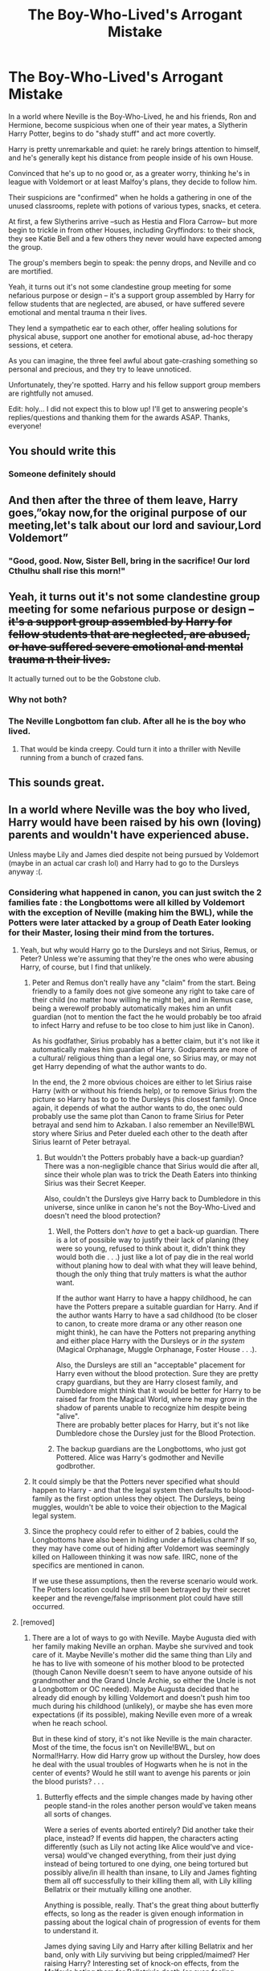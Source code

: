 #+TITLE: The Boy-Who-Lived's Arrogant Mistake

* The Boy-Who-Lived's Arrogant Mistake
:PROPERTIES:
:Author: MidgardWyrm
:Score: 693
:DateUnix: 1613039998.0
:DateShort: 2021-Feb-11
:FlairText: Prompt
:END:
In a world where Neville is the Boy-Who-Lived, he and his friends, Ron and Hermione, become suspicious when one of their year mates, a Slytherin Harry Potter, begins to do "shady stuff" and act more covertly.

Harry is pretty unremarkable and quiet: he rarely brings attention to himself, and he's generally kept his distance from people inside of his own House.

Convinced that he's up to no good or, as a greater worry, thinking he's in league with Voldemort or at least Malfoy's plans, they decide to follow him.

Their suspicions are "confirmed" when he holds a gathering in one of the unused classrooms, replete with potions of various types, snacks, et cetera.

At first, a few Slytherins arrive --such as Hestia and Flora Carrow-- but more begin to trickle in from other Houses, including Gryffindors: to their shock, they see Katie Bell and a few others they never would have expected among the group.

The group's members begin to speak: the penny drops, and Neville and co are mortified.

Yeah, it turns out it's not some clandestine group meeting for some nefarious purpose or design -- it's a support group assembled by Harry for fellow students that are neglected, are abused, or have suffered severe emotional and mental trauma n their lives.

They lend a sympathetic ear to each other, offer healing solutions for physical abuse, support one another for emotional abuse, ad-hoc therapy sessions, et cetera.

As you can imagine, the three feel awful about gate-crashing something so personal and precious, and they try to leave unnoticed.

Unfortunately, they're spotted. Harry and his fellow support group members are rightfully not amused.

Edit: holy... I did not expect this to blow up! I'll get to answering people's replies/questions and thanking them for the awards ASAP. Thanks, everyone!


** You should write this
:PROPERTIES:
:Author: asiangiy
:Score: 183
:DateUnix: 1613042120.0
:DateShort: 2021-Feb-11
:END:

*** Someone definitely should
:PROPERTIES:
:Author: Fyreshield
:Score: 93
:DateUnix: 1613042259.0
:DateShort: 2021-Feb-11
:END:


** And then after the three of them leave, Harry goes,”okay now,for the original purpose of our meeting,let's talk about our lord and saviour,Lord Voldemort”
:PROPERTIES:
:Author: plovk
:Score: 355
:DateUnix: 1613049820.0
:DateShort: 2021-Feb-11
:END:

*** "Good, good. Now, Sister Bell, bring in the sacrifice! Our lord Cthulhu shall rise this morn!"
:PROPERTIES:
:Author: MidgardWyrm
:Score: 87
:DateUnix: 1613095032.0
:DateShort: 2021-Feb-12
:END:


** Yeah, it turns out it's not some clandestine group meeting for some nefarious purpose or design +-- it's a support group assembled by Harry for fellow students that are neglected, are abused, or have suffered severe emotional and mental trauma n their lives.+

It actually turned out to be the Gobstone club.
:PROPERTIES:
:Author: timthomas299
:Score: 232
:DateUnix: 1613043659.0
:DateShort: 2021-Feb-11
:END:

*** Why not both?
:PROPERTIES:
:Author: fillysunray
:Score: 78
:DateUnix: 1613047373.0
:DateShort: 2021-Feb-11
:END:


*** The Neville Longbottom fan club. After all he is the boy who lived.
:PROPERTIES:
:Author: spellsongrisen
:Score: 85
:DateUnix: 1613049834.0
:DateShort: 2021-Feb-11
:END:

**** That would be kinda creepy. Could turn it into a thriller with Neville running from a bunch of crazed fans.
:PROPERTIES:
:Author: timthomas299
:Score: 26
:DateUnix: 1613075528.0
:DateShort: 2021-Feb-12
:END:


** This sounds great.
:PROPERTIES:
:Author: Enzo-33
:Score: 44
:DateUnix: 1613043714.0
:DateShort: 2021-Feb-11
:END:


** In a world where Neville was the boy who lived, Harry would have been raised by his own (loving) parents and wouldn't have experienced abuse.

Unless maybe Lily and James died despite not being pursued by Voldemort (maybe in an actual car crash lol) and Harry had to go to the Dursleys anyway :(.
:PROPERTIES:
:Author: rainpebble19
:Score: 86
:DateUnix: 1613051196.0
:DateShort: 2021-Feb-11
:END:

*** Considering what happened in canon, you can just switch the 2 families fate : the Longbottoms were all killed by Voldemort with the exception of Neville (making him the BWL), while the Potters were later attacked by a group of Death Eater looking for their Master, losing their mind from the tortures.
:PROPERTIES:
:Author: PlusMortgage
:Score: 139
:DateUnix: 1613051415.0
:DateShort: 2021-Feb-11
:END:

**** Yeah, but why would Harry go to the Dursleys and not Sirius, Remus, or Peter? Unless we're assuming that they're the ones who were abusing Harry, of course, but I find that unlikely.
:PROPERTIES:
:Author: Why634
:Score: 53
:DateUnix: 1613053034.0
:DateShort: 2021-Feb-11
:END:

***** Peter and Remus don't really have any "claim" from the start. Being friendly to a family does not give someone any right to take care of their child (no matter how willing he might be), and in Remus case, being a werewolf probably automatically makes him an unfit guardian (not to mention the fact the he would probably be too afraid to infect Harry and refuse to be too close to him just like in Canon).

As his godfather, Sirius probably has a better claim, but it's not like it automatically makes him guardian of Harry. Godparents are more of a cultural/ religious thing than a legal one, so Sirius may, or may not get Harry depending of what the author wants to do.

In the end, the 2 more obvious choices are either to let Sirius raise Harry (with or without his friends help), or to remove Sirius from the picture so Harry has to go to the Dursleys (his closest family). Once again, it depends of what the author wants to do, the onec ould probably use the same plot than Canon to frame Sirius for Peter betrayal and send him to Azkaban. I also remember an Neville!BWL story where Sirius and Peter dueled each other to the death after Sirius learnt of Peter betrayal.
:PROPERTIES:
:Author: PlusMortgage
:Score: 88
:DateUnix: 1613053776.0
:DateShort: 2021-Feb-11
:END:

****** But wouldn't the Potters probably have a back-up guardian? There was a non-negligible chance that Sirius would die after all, since their whole plan was to trick the Death Eaters into thinking Sirius was their Secret Keeper.

Also, couldn't the Dursleys give Harry back to Dumbledore in this universe, since unlike in canon he's not the Boy-Who-Lived and doesn't need the blood protection?
:PROPERTIES:
:Author: Why634
:Score: 28
:DateUnix: 1613055356.0
:DateShort: 2021-Feb-11
:END:

******* Well, the Potters don't /have/ to get a back-up guardian. There is a lot of possible way to justify their lack of planing (they were so young, refused to think about it, didn't think they would both die . . .) just like a lot of pay die in the real world without planing how to deal with what they will leave behind, though the only thing that truly matters is what the author want.

If the author want Harry to have a happy childhood, he can have the Potters prepare a suitable guardian for Harry. And if the author wants Harry to have a sad childhood (to be closer to canon, to create more drama or any other reason one might think), he can have the Potters not preparing anything and either place Harry with the Dursleys or /in the system/ (Magical Orphanage, Muggle Orphanage, Foster House . . .).

Also, the Dursleys are still an "acceptable" placement for Harry even without the blood protection. Sure they are pretty crapy guardians, but they are Harry closest family, and Dumbledore might think that it would be better for Harry to be raised far from the Magical World, where he may grow in the shadow of parents unable to recognize him despite being "alive".\\
There are probably better places for Harry, but it's not like Dumbledore chose the Dursley just for the Blood Protection.
:PROPERTIES:
:Author: PlusMortgage
:Score: 37
:DateUnix: 1613058822.0
:DateShort: 2021-Feb-11
:END:


******* The backup guardians are the Longbottoms, who just got Pottered. Alice was Harry's godmother and Neville godbrother.
:PROPERTIES:
:Author: streakermaximus
:Score: 4
:DateUnix: 1613198279.0
:DateShort: 2021-Feb-13
:END:


***** It could simply be that the Potters never specified what should happen to Harry - and that the legal system then defaults to blood-family as the first option unless they object. The Dursleys, being muggles, wouldn't be able to voice their objection to the Magical legal system.
:PROPERTIES:
:Author: PsiGuy60
:Score: 32
:DateUnix: 1613053866.0
:DateShort: 2021-Feb-11
:END:


***** Since the prophecy could refer to either of 2 babies, could the Longbottoms have also been in hiding under a fidelius charm? If so, they may have come out of hiding after Voldemort was seemingly killed on Halloween thinking it was now safe. IIRC, none of the specifics are mentioned in canon.

If we use these assumptions, then the reverse scenario would work. The Potters location could have still been betrayed by their secret keeper and the revenge/false imprisonment plot could have still occurred.
:PROPERTIES:
:Author: A2groundhog
:Score: 10
:DateUnix: 1613056260.0
:DateShort: 2021-Feb-11
:END:


**** [removed]
:PROPERTIES:
:Score: 8
:DateUnix: 1613075561.0
:DateShort: 2021-Feb-12
:END:

***** There are a lot of ways to go with Neville. Maybe Augusta died with her family making Neville an orphan. Maybe she survived and took care of it. Maybe Neville's mother did the same thing than Lily and he has to live with someone of his mother blood to be protected (though Canon Neville doesn't seem to have anyone outside of his grandmother and the Grand Uncle Archie, so either the Uncle is not a Longbottom or OC needed). Maybe Augusta decided that he already did enough by killing Voldemort and doesn't push him too much during his childhood (unlikely), or maybe she has even more expectations (if its possible), making Neville even more of a wreak when he reach school.

But in these kind of story, it's not like Neville is the main character. Most of the time, the focus isn't on Neville!BWL, but on Normal!Harry. How did Harry grow up without the Dursley, how does he deal with the usual troubles of Hogwarts when he is not in the center of events? Would he still want to avenge his parents or join the blood purists? . . .
:PROPERTIES:
:Author: PlusMortgage
:Score: 7
:DateUnix: 1613078727.0
:DateShort: 2021-Feb-12
:END:

****** Butterfly effects and the simple changes made by having other people stand-in the roles another person would've taken means all sorts of changes.

Were a series of events aborted entirely? Did another take their place, instead? If events did happen, the characters acting differently (such as Lily not acting like Alice would've and vice-versa) would've changed everything, from their just dying instead of being tortured to one dying, one being tortured but possibly alive/in ill health than insane, to Lily and James fighting them all off successfully to their killing them all, with Lily killing Bellatrix or their mutually killing one another.

Anything is possible, really. That's the great thing about butterfly effects, so long as the reader is given enough information in passing about the logical chain of progression of events for them to understand it.

James dying saving Lily and Harry after killing Bellatrix and her band, only with Lily surviving but being crippled/maimed? Her raising Harry? Interesting set of knock-on effects, from the Malfoy's hating them for Bellatrix's death (or even feeling remorseful, if Narcissa believed her sister had gone too far, or something), to Snape... well, that'd be a whole kettle of fish by itself, if Snape isn't written as being two-dimensional.
:PROPERTIES:
:Author: MidgardWyrm
:Score: 6
:DateUnix: 1613095257.0
:DateShort: 2021-Feb-12
:END:


*** u/StarOfTheSouth:
#+begin_quote
  In a world where Neville was the boy who lived, Harry would have been raised by his own (loving) parents and wouldn't have experienced abuse.
#+end_quote

This isn't required. Harry could just be a nice guy that wants to help the kids that don't have anyone else to turn to.
:PROPERTIES:
:Author: StarOfTheSouth
:Score: 3
:DateUnix: 1613271687.0
:DateShort: 2021-Feb-14
:END:


** That is a lovely prompt. It has the makings of a great one-shot, at a minimum.
:PROPERTIES:
:Author: A2groundhog
:Score: 19
:DateUnix: 1613056350.0
:DateShort: 2021-Feb-11
:END:

*** I was thinking a one-shot or two shot: by mentioning things in passing, such as a character's living arrangements, allusions, or just even throwaway lines, it's possible to create an interesting AU backstory without having to write dedicated areas specific for them so the focus can be on the current plot/prompt.
:PROPERTIES:
:Author: MidgardWyrm
:Score: 6
:DateUnix: 1613094361.0
:DateShort: 2021-Feb-12
:END:

**** Please share it in this subreddit if end up writing the fic. Good luck!
:PROPERTIES:
:Author: A2groundhog
:Score: 2
:DateUnix: 1613496676.0
:DateShort: 2021-Feb-16
:END:


** WHY DID I GIVE AWAY MY WHOLESOME AWARD!

I will give you the next award I get
:PROPERTIES:
:Author: 4143636
:Score: 40
:DateUnix: 1613049033.0
:DateShort: 2021-Feb-11
:END:

*** I got you, Reddit gave me a free wholesome award and I've awarded this post :)
:PROPERTIES:
:Author: MrNacho410
:Score: 22
:DateUnix: 1613052111.0
:DateShort: 2021-Feb-11
:END:

**** Thanks for doing it for me :)
:PROPERTIES:
:Author: 4143636
:Score: 12
:DateUnix: 1613053739.0
:DateShort: 2021-Feb-11
:END:

***** How does one get awards? Are they just given after a specific time or after a specific karma point or something like that?
:PROPERTIES:
:Author: RinSakami
:Score: 6
:DateUnix: 1613071442.0
:DateShort: 2021-Feb-11
:END:

****** Occasionally reddit gives them free, on the mobile app check the top right (picture of a coin) and if there's a red banner that says ‘free' then there's a free award waiting for you - two on the coin and then ‘open gift', you'll then have a day or so before it expires
:PROPERTIES:
:Author: Man_in_the_sky_
:Score: 3
:DateUnix: 1613071901.0
:DateShort: 2021-Feb-11
:END:

******* Thanks!😊
:PROPERTIES:
:Author: RinSakami
:Score: 3
:DateUnix: 1613072795.0
:DateShort: 2021-Feb-11
:END:


****** They're just given randomly.
:PROPERTIES:
:Author: 4143636
:Score: 1
:DateUnix: 1613121177.0
:DateShort: 2021-Feb-12
:END:


*** It's the thought that counts. :) I didn't expect this to be so popular, heh. Thanks! :)
:PROPERTIES:
:Author: MidgardWyrm
:Score: 2
:DateUnix: 1613095440.0
:DateShort: 2021-Feb-12
:END:


** 5th year, they would band up to secretly destroy umbrige, before she found about their group. Also the blood quill would bring back traumatic memories.
:PROPERTIES:
:Author: iii1130
:Score: 8
:DateUnix: 1613092748.0
:DateShort: 2021-Feb-12
:END:

*** By emotional trauma, I was thinking more along the lines of what Ginny went through in canon for her entire first year or Luna seeing her mother go splat in front of her.
:PROPERTIES:
:Author: MidgardWyrm
:Score: 10
:DateUnix: 1613093496.0
:DateShort: 2021-Feb-12
:END:


** It have potential I would probably give it a try
:PROPERTIES:
:Author: new_one_7
:Score: 12
:DateUnix: 1613047243.0
:DateShort: 2021-Feb-11
:END:

*** Good luck! :)
:PROPERTIES:
:Author: MidgardWyrm
:Score: 3
:DateUnix: 1613095459.0
:DateShort: 2021-Feb-12
:END:


*** Please do.

If you do, please post the link.
:PROPERTIES:
:Author: Lucid-Memory
:Score: 2
:DateUnix: 1613497968.0
:DateShort: 2021-Feb-16
:END:


** Somebody please write this
:PROPERTIES:
:Author: SwordOfRome11
:Score: 5
:DateUnix: 1613065443.0
:DateShort: 2021-Feb-11
:END:


** [[https://archiveofourown.org/series/1185971]]
:PROPERTIES:
:Author: kikechan
:Score: 10
:DateUnix: 1613065279.0
:DateShort: 2021-Feb-11
:END:

*** I really liked this one.
:PROPERTIES:
:Author: smorgansborgans
:Score: 4
:DateUnix: 1613069913.0
:DateShort: 2021-Feb-11
:END:


** God, this made me cry. I want to see this fanfiction so bad.
:PROPERTIES:
:Author: BleedFree
:Score: 12
:DateUnix: 1613050715.0
:DateShort: 2021-Feb-11
:END:

*** I never knew I wanted this fic until I saw this post.
:PROPERTIES:
:Author: Lucid-Memory
:Score: 3
:DateUnix: 1613498079.0
:DateShort: 2021-Feb-16
:END:


** I thought this was going to be another typical "Slytherin is bad", but I'm glad I was wrong! This is a neat story idea!
:PROPERTIES:
:Author: Slytherin111
:Score: 3
:DateUnix: 1613501204.0
:DateShort: 2021-Feb-16
:END:

*** I always try to go for uniqueness and trope subversions in my prompts: I'm glad I entertained you a bit! :D
:PROPERTIES:
:Author: MidgardWyrm
:Score: 1
:DateUnix: 1613516737.0
:DateShort: 2021-Feb-17
:END:


** As cool as this is, I personally think that if Harry's parents were still alive, Harry would be a gigantic asshole. He's already a little too much like James at times when he's dead but if James were alive Harry would be raised to become a James Potter mini me
:PROPERTIES:
:Author: gerstein03
:Score: 5
:DateUnix: 1613085557.0
:DateShort: 2021-Feb-12
:END:

*** I could see him having some of the more positive, roguish charms that James had in some form, but that discounts two factors: one, Lily would've tempered James and Harry a lot as an active mother/wife in their lives. Two, James would've grown as a person, and that would have affected how he would have raised Harry, too. Fatherhood changes/matures a person's personality because they have little choice but to "grow up", heh.

I think canon Harry had some of the traits James did by pretty much coincidence and the lack of a normal family structure that he would have had, if James/Lily had lived/raised him.
:PROPERTIES:
:Author: MidgardWyrm
:Score: 12
:DateUnix: 1613093738.0
:DateShort: 2021-Feb-12
:END:

**** This idea that parenthood can make assholes nice has never sat well with me. You can be a parent while still being an immature person. In my opinion James never grew up and I don't think he would. I think Harry would take after James because James would be the fun parent and Lily would always end up coming across as the bad guy. I also think they would get divorced and however custody worked out would have Harry looking forward to seeing his dad more than his mom
:PROPERTIES:
:Author: gerstein03
:Score: 5
:DateUnix: 1613094124.0
:DateShort: 2021-Feb-12
:END:

***** It's possible they may divorce --anything is possible, but I honestly don't see it.

James was a bit of an asshole while he was a teenager, but in his last year, he basically grew up. It happens. But having immature moments doesn't equate to being an immature person anymore.

We also never hear of any of Lily's faults -- it's possible she was just as bad in her own way in her Hogwarts years, but mellowed out in her last year, like James did.

It's obvious they were happy and in love enough to have a long-term relationship and be married, and we see/hear no signs of any domestic issues while they were married or in hiding (though, given what little we know, it's possible, but personally I think highly unlikely).

Would Harry take after a James that is more mellowed and fun-loving compared to being a cruel joker/asshole that he was in Hogwarts (since "That James" is what he was exposed to growing up, not the Asshole James in his Hogwarts years)? Maybe. But it's equally as possible he'd take more from whatever Lily was in personality.

Personally, I take more after my mother in personality than my father, eve though I look a lot more like him physically (except for the weirdly high cheekbones, heh).

As for divorce? Perhaps, but only in the way that "anything is possible" in such a butterfly effected timeline/"we don't know" way... but I'm personally not seeing it, just as you can personally see them divorcing. I think they'd probably end up with 2.5 kids and a stable, if not happy than just content, marriage.
:PROPERTIES:
:Author: MidgardWyrm
:Score: 6
:DateUnix: 1613094864.0
:DateShort: 2021-Feb-12
:END:

****** I don't think James grew up. I think when he died he was the same gigantic (he wasn't a "bit" of an asshole he was a bully and did shit he should've been expelled for) asshole he was in school. He hexed Snape behind Lily's back, he nearly got two muggles killed because he and Sirius were fucking around, and he didn't trust Lupin on the grounds that he was a werewolf.

As for them being in love, I think it's much closer to dumbass 17 year olds rushing into a hasty decision. They were kids and, speaking as a 17 year old, I am not ready for that level of commitment and neither is anyone in my class at school. High school relationships are almost always sentenced to die and part of the reason is because teenagers are hormonal as hell and just stupid. Their entire marriage was spent in war. I don't see them staying married if they live and personally I see Harry taking after James more because that's who he took after without the influence of either. If he had the influence of both, since he was skewed towards James, I think he would become more like James
:PROPERTIES:
:Author: gerstein03
:Score: 0
:DateUnix: 1613095661.0
:DateShort: 2021-Feb-12
:END:

******* He did grow up: in his last year, while he was head boy, he stopped being the complete asshole he was in prior years. Was he still a bit of an asshole? Yeah, but he pretty much matured down to the level of a normal person who's an asshole, if that makes sense. It was this change that actually had Lily consider him more than... well, an annoyance.

I hate to break it to you, but up until your mid-twenties, people still act like assholes from high-school: age and life-experiences mellow/tempers these attitudes over time. but I have no doubt that had James lived until his thirties and Sirius hadn't been incarcerated (basically preventing him from developing emotionally), they'd continue to mature like normal people -- and it's over this time-frame that Harry would have grown up in. Thus, I couldn't see Harry becoming a copy of James as he grew up.

Snape and James hexing one another was pretty much the norm: they hated each other for various reasons, and as they became older, those reasons became less high-school drama and more "opposing sides of a civil-war". I suspect that each had a near-pathological level of hatred for the other at that point, too.

Their being reckless? Yeah, James was always a bit reckless and arrogant, but everyone has their flaws -- point is that those flaws didn't define him like they did in his younger years after he... well, grew up.

James being suspicious of Remus was, unfortunately, a sign of the times: they should have known better than Remus would've never joined Voldemort, but the paranoia and suspicion were affecting everybody -- they also suspected a traitor. Ironically, it's because Peter was Peter that they suspected Remus than Peter, even though it would have been obvious in hindsight.

Sirius was still a bit of a dick, yeah. His post-Azkaban characterization is a bit of crazed representation of his twenty-one year old self because he didn't develop correctly emotionally. It's... kinda sad, really. Also, it's kinda strange that people who write AUs where he didn't go to Azkaban write him as though he were canon-Sirius. I mean, I'm certainly not the same person I was at 16, 21, or even 25, and I'm 33 this year!

We have a direct counterpoint in canon to their marriage being certainly doomed to fail: Molly and Arthur. They eloped when they were seventeen, have been happily married for decades, and have seven children. High-school sweethearts is a stereotype for a reason, even if a lot of the marriages do fail.

My parents, for example, were dating when they were young, and they've been together for over forty years.

As for Harry taking more after James... yeah, I can see it, but I also it being the more mellowed with age James than High-School Asshole James. Even then, he'd have his parents basically stopping him from going down James' path. But, again, it's equally as possible he'd take after Lily more, for all her good and ill points.

Anyway, maturing character and character flaws =/= marriage failures and shit child-rearing.
:PROPERTIES:
:Author: MidgardWyrm
:Score: 6
:DateUnix: 1613098976.0
:DateShort: 2021-Feb-12
:END:


*** Yeah, I like the jock/popular/jerky interpretation of Harry w/ his family alive.

I think OP's idea could work well without changing Harry for Neville, too - just have a random Slytherin do it.
:PROPERTIES:
:Author: matgopack
:Score: 1
:DateUnix: 1613100996.0
:DateShort: 2021-Feb-12
:END:

**** I'm writing that idea right now. Harry being a dick with his own Marauders
:PROPERTIES:
:Author: gerstein03
:Score: 0
:DateUnix: 1613101049.0
:DateShort: 2021-Feb-12
:END:


** If Neville is the boy who lived, then Harry wouldn't have been neglected, abused, or have severe emotional trauma because his parents would be alive. Also be wouldn't be in Slytherin because the Voldemort part of him (the part the hat saw) wouldn't be there.

Disclaimer: I know it's fan fiction, but I would still like it to make sense
:PROPERTIES:
:Author: wolky324
:Score: -5
:DateUnix: 1613077330.0
:DateShort: 2021-Feb-12
:END:

*** His parents could be in st mungo's, permanently brain damaged, the way neville's parents were, so he still could have ended up at the dursleys. And I don't think it's canon that the hat only suggested slytherin because of the scar horcrux; it could be an innate part of his personality.
:PROPERTIES:
:Author: academico5000
:Score: 11
:DateUnix: 1613081461.0
:DateShort: 2021-Feb-12
:END:

**** JK Rowling stated in an interview that it was only because of the horcrux that the Hat considered him for Slytherin.
:PROPERTIES:
:Author: Why634
:Score: 3
:DateUnix: 1613089925.0
:DateShort: 2021-Feb-12
:END:

***** Which is kinda bullshit by her own standards. The way Harry acted at home, that had more Slytherin leaning. He wanted to be Harry, just Harry, to prove himself worthy of his life (which echoes Severus a bit). Gryffindor made Harry much more reckless than he was under the Dursleys.
:PROPERTIES:
:Author: kazetoame
:Score: 17
:DateUnix: 1613097257.0
:DateShort: 2021-Feb-12
:END:


***** I personally take literally /everything/ Rowling's said post-DH with a planet-sized grain of salt. I highly doubt she had thought up the concept of Horcruxes that early in the story, and merely retconned it later on.
:PROPERTIES:
:Author: praisekeanu
:Score: 8
:DateUnix: 1613122924.0
:DateShort: 2021-Feb-12
:END:


*** If Voldemort attacked the Longbottom's instead, it's likely the Potter's would come out of hiding just like the Longbottom's did. Or Peter could just tell Bella where the Potter's are, and kill/torture them. Which could mean that Lily and James (and perhaps Sirius as well) are killed or tortured to insanity by the Lestrange's, just like Neville's parents were.

Either option could be pinned on Sirius if he survives, so he can't take care of Harry.

Laws and guilt would prevent Remus from taking care of Harry.

Peter would either disappear as he did in canon or he would refuse guardianship because he's a coward and wouldn't be able to take looking at Harry after what he'd done.

So, Harry would still grow up with the Dursleys, neglected and abused. Perhaps even harsher than he was in canon if Lily and James were still alive at Mungo's. Because using Dursley logic "At least they had the excuse of being dead." (not an actual quote, it just sounds like something they would say.)
:PROPERTIES:
:Author: Daemon-Blackbrier
:Score: 10
:DateUnix: 1613082083.0
:DateShort: 2021-Feb-12
:END:


*** It depends how things developed in his home-life, and the circumstances surrounding said home-life: did Lily and James die? Did they fight Bellatrix and her band, and instead of tortured, were instead killed? Were they tortured like Neville's parents, with one dying and one becoming insane or both or did Lily or James manage to off them all before dying themselves? "Go missing"? Did his time living where he did cause him to become more ambitious and underhanded, traits the Sorting Hat would've seen him as an option for Slytherin?

A butterfly effect can have so many ripples and alterations, it could ultimately change everything from that point of divergence -- heck, if the theory is correct, a character in the background a thousand miles away sneezing to create a branched timeline could lead to a chain of events that cause many characters we know at Hogwarts to not be born or have replacements, such as Malfoy having a twin, not being born at all, his parents having a child that isn't him a year earlier or later, et cetera. And you can apply that logic to /everyone/.

Butterfly effects, realistically, are crazy, yo.
:PROPERTIES:
:Author: MidgardWyrm
:Score: 6
:DateUnix: 1613094053.0
:DateShort: 2021-Feb-12
:END:


** Remind me! 3months
:PROPERTIES:
:Author: Lucid-Memory
:Score: 1
:DateUnix: 1619203850.0
:DateShort: 2021-Apr-23
:END:

*** I will be messaging you in 3 months on [[http://www.wolframalpha.com/input/?i=2021-07-23%2018:50:50%20UTC%20To%20Local%20Time][*2021-07-23 18:50:50 UTC*]] to remind you of [[https://www.reddit.com/r/HPfanfiction/comments/lhi54b/the_boywholiveds_arrogant_mistake/gvlj2st/?context=3][*this link*]]

[[https://www.reddit.com/message/compose/?to=RemindMeBot&subject=Reminder&message=%5Bhttps%3A%2F%2Fwww.reddit.com%2Fr%2FHPfanfiction%2Fcomments%2Flhi54b%2Fthe_boywholiveds_arrogant_mistake%2Fgvlj2st%2F%5D%0A%0ARemindMe%21%202021-07-23%2018%3A50%3A50%20UTC][*2 OTHERS CLICKED THIS LINK*]] to send a PM to also be reminded and to reduce spam.

^{Parent commenter can} [[https://www.reddit.com/message/compose/?to=RemindMeBot&subject=Delete%20Comment&message=Delete%21%20lhi54b][^{delete this message to hide from others.}]]

--------------

[[https://www.reddit.com/r/RemindMeBot/comments/e1bko7/remindmebot_info_v21/][^{Info}]]

[[https://www.reddit.com/message/compose/?to=RemindMeBot&subject=Reminder&message=%5BLink%20or%20message%20inside%20square%20brackets%5D%0A%0ARemindMe%21%20Time%20period%20here][^{Custom}]]
[[https://www.reddit.com/message/compose/?to=RemindMeBot&subject=List%20Of%20Reminders&message=MyReminders%21][^{Your Reminders}]]
[[https://www.reddit.com/message/compose/?to=Watchful1&subject=RemindMeBot%20Feedback][^{Feedback}]]
:PROPERTIES:
:Author: RemindMeBot
:Score: 1
:DateUnix: 1619203874.0
:DateShort: 2021-Apr-23
:END:
